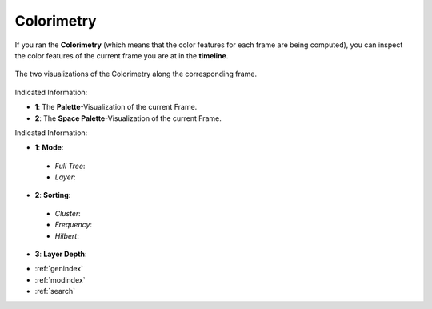 .. _colorimetry:

Colorimetry
===========

If you ran the **Colorimetry** (which means that the color features for each frame are being computed), you can inspect the color features of the current frame you are at in the **timeline**.

.. figure:: colorimetry.png
   :scale: 60%
   :align: center
   :alt: map to buried treasure
   
   The two visualizations of the Colorimetry along the corresponding frame.

Indicated Information:

- **1**: The **Palette**-Visualization of the current Frame.
- **2**: The **Space Palette**-Visualization of the current Frame.

.. image:: colorimetry_palette_1.png
   :scale: 50%
   :align: left
   :alt: map to buried treasure
   

.. image:: colorimetry_palette.png
   :scale: 50%
   :align: right
   :alt: map to buried treasure
   
Indicated Information:

- **1**: **Mode**:
 - *Full Tree*:
 - *Layer*:
- **2**: **Sorting**:
 - *Cluster*:
 - *Frequency*:
 - *Hilbert*:
- **3**: **Layer Depth**:

* :ref:`genindex`
* :ref:`modindex`
* :ref:`search`

